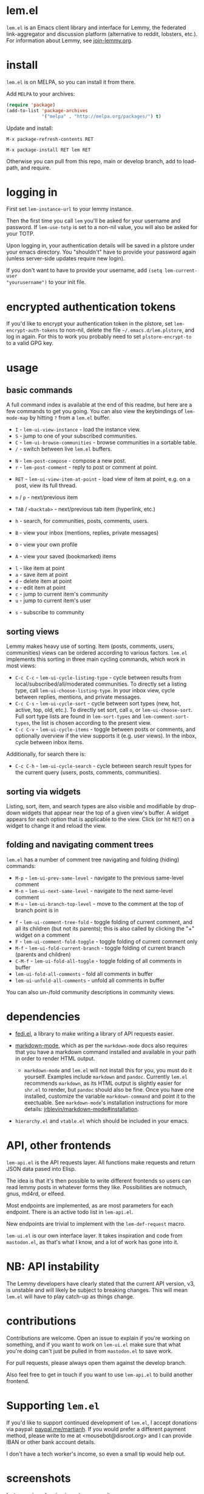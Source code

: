  @@html: <a href="https://melpa.org/#/lem"><img alt="MELPA" src="https://melpa.org/packages/lem-badge.svg"/></a>@@

* lem.el

=lem.el= is an Emacs client library and interface for Lemmy, the federated
link-aggregator and discussion platform (alternative to reddit, lobsters, etc.). For information about Lemmy, see [[http://join-lemmy.org][join-lemmy.org]].

* install

=lem.el= is on MELPA, so you can install it from there.

Add =MELPA= to your archives:

#+BEGIN_SRC emacs-lisp
  (require 'package)
  (add-to-list 'package-archives
               '("melpa" . "http://melpa.org/packages/") t)
#+END_SRC

Update and install:

=M-x package-refresh-contents RET=

=M-x package-install RET lem RET=

Otherwise you can pull from this repo, main or develop branch, add to load-path, and require.

* logging in

First set =lem-instance-url= to your lemmy instance.

Then the first time you call =lem= you'll be asked for your username and password.
If =lem-use-totp= is set to a non-nil value, you will also be asked for your TOTP. 

Upon logging in, your authentication details will be saved in a
plstore under your emacs directory. You "shouldn't" have to provide your
password again (unless server-side updates require new login).

If you don't want to have to provide your username, add =(setq lem-current-user
"yourusername")= to your init file.

* encrypted authentication tokens

If you'd like to encrypt your authentication token in the plstore, set =lem-encrypt-auth-tokens= to non-nil, delete the  file =~/.emacs.d/lem.plstore=, and log in again. For this to work you probably need to set =plstore-encrypt-to= to a valid GPG key.

* usage

** basic commands

A full command index is available at the end of this readme, but here are a few commands to get you going. You can also view the keybindings of =lem-mode-map= by hitting =?= from a =lem.el= buffer.

- =I= - =lem-ui-view-instance= - load the instance view.
- =S= - jump to one of your subscribed communities.
- =C= - =lem-ui-browse-communities= - browse communities in a sortable table.
- =/= - switch between live =lem.el= buffers.


- =N= - =lem-post-compose= - compose a new post.
- =r= - =lem-post-comment= - reply to post or comment at point.


- =RET= - =lem-ui-view-item-at-point= - load view of item at point, e.g. on a post, view its full thread.
- =n= / =p= - next/previous item
- =TAB= / =<backtab>= - next/previous tab item (hyperlink, etc.)
- =h= - search, for communities, posts, comments, users.

- =B= - view your inbox (mentions, replies, private messages)
- =O= - view your own profile
- =A= - view your saved (bookmarked) items


- =l= - like item at point
- =a= - save item at point
- =d= - delete item at point
- =e= - edit item at point
- =c= - jump to current item's community
- =u= - jump to current item's user


- =s= - subscribe to community

** sorting views

Lemmy makes heavy use of sorting. Item (posts, comments, users, communities) views can be ordered according to various factors. =lem.el= implements this sorting in three main cycling commands, which work in most views:

- =C-c C-c= - =lem-ui-cycle-listing-type= - cycle between results from local/subscribed/all/moderated communities. To directly set a listing type, call =lem-ui-choose-listing-type=. In your inbox view, cycle between replies, mentions, and private messages.
- =C-c C-s= - =lem-ui-cycle-sort= - cycle between sort types (new, hot, active, top, old, etc.). To directly set sort, call =o=, or =lem-ui-choose-sort=. Full sort type lists are found in =lem-sort-types= and =lem-comment-sort-types=, the list is chosen according to the present view.
- =C-c C-v= - =lem-ui-cycle-items= - toggle between posts or comments, and optionally overview if the view supports it (e.g. user views). In the inbox, cycle between inbox items.

Additionally, for search there is:

- =C-c C-h= - =lem-ui-cycle-search= - cycle between search result types for the current query (users, posts, comments, communities).


** sorting via widgets

Listing, sort, item, and search types are also visible and modifiable by drop-down widgets that appear near the top of a given view's buffer. A widget appears for each option that is applicable to the view. Click (or hit =RET=) on a widget to change it and reload the view.


** folding and navigating comment trees

=lem.el= has a number of comment tree navigating and folding (hiding) commands:

- =M-p= - =lem-ui-prev-same-level= - navigate to the previous same-level comment
- =M-n= - =lem-ui-next-same-level= - navigate to the next same-level comment
- =M-u= - =lem-ui-branch-top-level= - move to the comment at the top of branch point is in


- =f= - =lem-ui-comment-tree-fold= - toggle folding of current comment, and all its children (but not its parents); this is also called by clicking the "+" widget on a comment
- =F= - =lem-ui-comment-fold-toggle= - toggle folding of current comment only
- =M-f= - =lem-ui-fold-current-branch= - toggle folding of current branch (parents and children)
- =C-M-f= - =lem-ui-fold-all-toggle= - toggle folding of all comments in buffer
- =lem-ui-fold-all-comments= - fold all comments in buffer
- =lem-ui-unfold-all-comments= - unfold all comments in buffer

You can also un-/fold community descriptions in community views.

* dependencies

- [[https://codeberg.org/martianh/fedi.el][fedi.el]], a library to make writing a library of API requests easier.

- [[https://github.com/jrblevin/markdown-mode][markdown-mode]], which as per the =markdown-mode= docs also requires that you have a markdown command installed and available in your path in order to render HTML output.
   - =markdown-mode= and =lem.el= will not install this for you, you must do it yourself. Examples include =markdown= and =pandoc=. Currently =lem.el= recommends =markdown=, as its  HTML output is slightly easier for =shr.el= to render, but =pandoc= should also be fine. Once you have one installed, customize the variable =markdown-command= and point it to the exectuable. See =markdown-mode='s installation instructions for more details: [[https://github.com/jrblevin/markdown-mode#installation][jrblevin/markdown-mode#installation]].

- =hierarchy.el= and =vtable.el= which should be included in your emacs.

* API, other frontends

=lem-api.el= is the API requests layer. All functions make requests and return
JSON data pased into Elisp.

The idea is that it's then possible to write different frontends so users can
read lemmy posts in whatever forms they like. Possibilities are notmuch, gnus,
md4rd, or elfeed.

Most endpoints are implemented, as are most parameters for each endpoint.
There is an active todo list in =lem-api.el=.

New endpoints are trivial to implement with the =lem-def-request= macro.

=lem-ui.el= is our own interface layer. It takes inspiration and code from
=mastodon.el=, as that's what I know, and a lot of work has gone into it.

* NB: API instability

The Lemmy developers have clearly stated that the current API version, v3, is
unstable and will likely be subject to breaking changes. This will mean =lem.el=
will have to play catch-up as things change.

* contributions

Contributions are welcome. Open an issue to explain if you're working on
something, and if you want to work on =lem-ui.el= make sure that what you're
doing can't just be pulled in from =mastodon.el= to save work.

For pull requests, please always open them against the develop branch.

Also feel free to get in touch if you want to use =lem-api.el= to build another frontend.

* Supporting =lem.el=

If you'd like to support continued development of =lem.el=, I accept donations
via paypal: [[https://paypal.me/martianh][paypal.me/martianh]]. If you would prefer a different payment
method, please write to me at <mousebot@disroot.org> and I can
provide IBAN or other bank account details.

I don't have a tech worker's income, so even a small tip would help out.

* screenshots

Instance view showing jump to community:

[[file:lem.png][file:./lem.png]]

Community view (above), and rich post compose (below) showing community completion:

[[file:./lem-post.png][file:./lem-post.png]]

Rich browse communities interface showing listing and sort dropdown widgets (blue):

[[file:./lem-communities.png][file:./lem-communities.png]]

* commands index
#+BEGIN_SRC emacs-lisp :results table :colnames '("Binding" "Command" "Description") :exports results
  (let ((rows))
    (mapatoms
     (lambda (symbol)
       (when (and (string-match "^lem"
                                (symbol-name symbol))
                  (commandp symbol))
         (let* ((doc (car
                      (split-string
                       (or (documentation symbol t) "")
                       "\n")))
                ;; add more keymaps here
                ;; some keys are in sub 'keymap keys inside a map
                (maps (list lem-mode-map lem-post-mode-map lem-post-comment-mode-map))
                (binding-code
                 (let ((keys (where-is-internal symbol maps nil nil (command-remapping symbol))))
                   ;; just take first 2 bindings:
                   (if (> (length keys) 2)
                       (list (car keys) (cadr keys))
                     keys)))
                (binding-str (if binding-code
                                 (mapconcat #'help--key-description-fontified
                                            binding-code ", ")
                               "")))
           (push `(,binding-str ,symbol ,doc) rows)
           rows))))
    (sort rows (lambda (x y) (string-lessp (cadr x) (cadr y)))))
#+END_SRC

#+RESULTS:
| Binding   | Command                                | Description                                                               |
|-----------+----------------------------------------+---------------------------------------------------------------------------|
|           | lem                                    | Open lem, a Lemmy client.                                                 |
| C-M-q     | lem-kill-all-buffers                   | Kill all lem.el buffers.                                                  |
|           | lem-login-set-token                    | Login and set current user details.                                       |
|           | lem-mode                               | Major mode for Lemmy, the federated link-aggregator and forum.            |
| n         | lem-next-item                          | Move to next item.                                                        |
| C-c C-k   | lem-post-cancel                        | Kill new-post buffer/window. Does not POST content.                       |
| r         | lem-post-comment                       | Reply to a post or comment.                                               |
|           | lem-post-comment-mode                  | Minor mode for submitting comments to lemmy.                              |
|           | lem-post-comment-simple                | Reply to post or comment at point.                                        |
| N         | lem-post-compose                       | Compose a new post.                                                       |
|           | lem-post-compose-simple                | Create and submit new post, reading strings in the minibuffer.            |
|           | lem-post-create-community              | Create a new community.                                                   |
|           | lem-post-create-community-mode         | Minor mode for creating new communities on lemmy.                         |
|           | lem-post-edit                          | Edit the post at point if possible.                                       |
|           | lem-post-edit-comment                  | Edit comment at point if possible.                                        |
| e         | lem-post-edit-post-or-comment          | Try to edit item at point.                                                |
|           | lem-post-item-author-private-message   | Send a private message to the author of item at point.                    |
|           | lem-post-mode                          | Minor mode for submitting posts to lemmy.                                 |
|           | lem-post-private-message               | Send a private message to a user.                                         |
|           | lem-post-read-community-display-name   | Read community display name (title - can be changed later).               |
|           | lem-post-read-community-name           | Read community name (identifier - cannot be changed later).               |
| C-c C-t   | lem-post-read-title                    | Read post title.                                                          |
| C-c C-u   | lem-post-read-url                      | Read post URL.                                                            |
| C-c C-o   | lem-post-select-community              | Select community to post to.                                              |
| C-c C-l   | lem-post-set-post-language             | Prompt for a language and set `fedi-post-language'.                       |
|           | lem-post-submit                        | Submit the post, comment, or community to lemmy.                          |
| C-c C-n   | lem-post-toggle-nsfw                   | Toggle `fedi-post-content-nsfw'.                                          |
|           | lem-post-toggle-restricted-to-mods     | Toggle `lem-post-community-restricted-to-mods'.                           |
| p         | lem-prev-item                          | Move to prev item.                                                        |
|           | lem-shr-insert-image                   | Insert the image under point into the buffer.                             |
|           | lem-ui--follow-link-at-point           | Follow link at point.                                                     |
|           | lem-ui-block-community-at-point        | Block community at point.                                                 |
|           | lem-ui-block-item-instance             | Block instance of item at point.                                          |
|           | lem-ui-block-user                      | Block author of item at point.                                            |
| M-u       | lem-ui-branch-top-level                | Move point to the top of the branch of comment at point.                  |
| C         | lem-ui-browse-communities              | View Lemmy communities in a sortable tabulated list.                      |
|           | lem-ui-choose-inbox-view               | Prompt for an inbox view and load it.                                     |
|           | lem-ui-choose-listing-type             | Prompt for a listing type, and use it to reload current view.             |
|           | lem-ui-choose-search-type              | Choose a search type from `lem-search-types' and repeat current query.    |
| o         | lem-ui-choose-sort                     | Prompt for a sort type, and use it to reload the current view.            |
| F         | lem-ui-comment-fold-toggle             | Toggle invisibility of the comment at point.                              |
| f         | lem-ui-comment-tree-fold               | Toggle invisibility of current comment and all its children.              |
|           | lem-ui-copy-item-url                   | Copy the URL (ap_id) of the post or comment at point.                     |
|           | lem-ui-cycle-inbox                     | Cycle inbox to next item view in `lem-inbox-types'.                       |
| C-c C-v   | lem-ui-cycle-items                     | Switch between displaying posts or comments.                              |
| C-c C-c   | lem-ui-cycle-listing-type              | Cycle view between `lem-listing-types'.                                   |
|           | lem-ui-cycle-saved-items               | Cycle saved items view or view type ITEM.                                 |
| C-c C-h   | lem-ui-cycle-search                    | Cycle current search.                                                     |
| C-c C-s   | lem-ui-cycle-sort                      | Cycle view between some `lem-sort-types'.                                 |
|           | lem-ui-delete-comment                  | Delete comment at point.                                                  |
|           | lem-ui-delete-community                | Prompt for a community moderated by the current user and delete it.       |
|           | lem-ui-delete-community-at-point       | Delete community at point.                                                |
|           | lem-ui-delete-post                     | Delete post at point.                                                     |
| d         | lem-ui-delete-post-or-comment          | Delete post or comment at point.                                          |
|           | lem-ui-dislike-item                    | Dislike (downvote) item at point.                                         |
|           | lem-ui-edit-comment-brief              | Edit comment at point if possible, in the minibuffer.                     |
|           | lem-ui-feature-post                    | Feature (pin) a post, either to its instance or community.                |
|           | lem-ui-fold-all-comments               | Fold all comments in current buffer.                                      |
| C-M-f     | lem-ui-fold-all-toggle                 | Toggle folding status of all comments in the buffer.                      |
|           | lem-ui-fold-community-description      | Fold community description in community view.                             |
| M-f       | lem-ui-fold-current-branch             | Toggle folding of comment at point and all its parents and children.      |
|           | lem-ui-fold-whole-top-level-branch     | Toggle folding the branch of comment at point.                            |
|           | lem-ui-jump-to-moderated               | Prompt for a community moderated by the current user and view it.         |
| S         | lem-ui-jump-to-subscribed              | Prompt for a subscribed community and view it.                            |
|           | lem-ui-like-item                       | Like (upvote) item at point.                                              |
| l         | lem-ui-like-item-toggle                | Toggle like status of item at point.                                      |
|           | lem-ui-mark-all-read                   | Mark all replies as read.                                                 |
|           | lem-ui-mark-private-message-read       | Mark the private message at point as read.                                |
|           | lem-ui-mark-reply-comment-read         | Mark the comment-reply at point as read.                                  |
|           | lem-ui-message-user-at-point           | Send private message to user at point.                                    |
|           | lem-ui-more                            | Append more items to the current view.                                    |
| M-n       | lem-ui-next-same-level                 | Move to next same level comment.                                          |
| TAB       | lem-ui-next-tab-item                   | Jump to next tab item.                                                    |
| M-p       | lem-ui-prev-same-level                 | Move to previous same level comment.                                      |
| <backtab> | lem-ui-prev-tab-item                   | Jump to prev tab item.                                                    |
|           | lem-ui-print-json                      | Fetch the JSON of item at point and pretty print it in a new buffer.      |
| g         | lem-ui-reload-view                     | Reload the current view.                                                  |
|           | lem-ui-remove-comment                  | Remove the comment at point.                                              |
|           | lem-ui-remove-post                     | Remove the post at point.                                                 |
|           | lem-ui-restore-comment                 | Restore deleted comment at point.                                         |
|           | lem-ui-restore-post                    | Restore deleted post at point.                                            |
|           | lem-ui-save-item                       | Save item at point.                                                       |
| a         | lem-ui-save-item-toggle                | Toggle saved status of item at point.                                     |
| SPC       | lem-ui-scroll-up-command               | Call `scroll-up-command', loading more toots if necessary.                |
| h         | lem-ui-search                          | Search for QUERY, of SEARCH-TYPE, one of the types in `lem-search-types'. |
|           | lem-ui-search-in-community             | Search in the current community.                                          |
|           | lem-ui-search-in-user                  | Search in the user currently viewed.                                      |
|           | lem-ui-subscribe-to-community          | Subscribe to a community, using ID or prompt for a handle.                |
| s         | lem-ui-subscribe-to-community-at-point | Subscribe to community at point.                                          |
|           | lem-ui-subscribe-to-item-community     | Subscribe to community of item at point.                                  |
|           | lem-ui-unblock-community               | Prompt for a blocked community, and unblock it.                           |
|           | lem-ui-unblock-instance                | Prompt for a blocked instance and unblock it.                             |
|           | lem-ui-unblock-user                    | Prompt for a blocked user, and unblock them.                              |
|           | lem-ui-unfeature-post                  | Unfeature (unpin) post at point.                                          |
|           | lem-ui-unfold-all-comments             | Unfold all comment branches in the current buffer.                        |
|           | lem-ui-unlike-item                     | Unlike item at point.                                                     |
|           | lem-ui-unsave-item                     | Unsave item at point.                                                     |
|           | lem-ui-unsubscribe-from-community      | Prompt for a subscribed community and unsubscribe from it.                |
|           | lem-ui-url-lookup                      | Perform a webfinger lookup on URL and load the result in `lem.el'.        |
|           | lem-ui-view-comment-post               | View post of comment at point, or of POST-ID.                             |
|           | lem-ui-view-communities                | View Lemmy communities.                                                   |
| B         | lem-ui-view-inbox                      | View user inbox, for replies, mentions, and PMs to the current user.      |
| I         | lem-ui-view-instance                   | View posts of current user's home instance.                               |
|           | lem-ui-view-instance-full              | View full instance details.                                               |
| c         | lem-ui-view-item-community             | View community of item at point.                                          |
| u         | lem-ui-view-item-user                  | View user of item at point.                                               |
|           | lem-ui-view-mentions                   | View reply comments to the current user.                                  |
| O         | lem-ui-view-own-profile                | View profile of the current user.                                         |
|           | lem-ui-view-post-at-point              | View post at point.                                                       |
|           | lem-ui-view-private-messages           | View reply comments to the current user.                                  |
|           | lem-ui-view-replies                    | View reply comments to the current user.                                  |
|           | lem-ui-view-replies-unread             | View unread replies.                                                      |
| A         | lem-ui-view-saved-items                | View saved items of the current user, or of user with ID.                 |
| RET       | lem-ui-view-thing-at-point             | View post, community or user at point.                                    |
|           | lem-vtable-revert-command              | Re-query data and regenerate the table under point.                       |
|           | lem-vtable-sort-by-current-column      | Sort the table under point by the column under point.                     |
